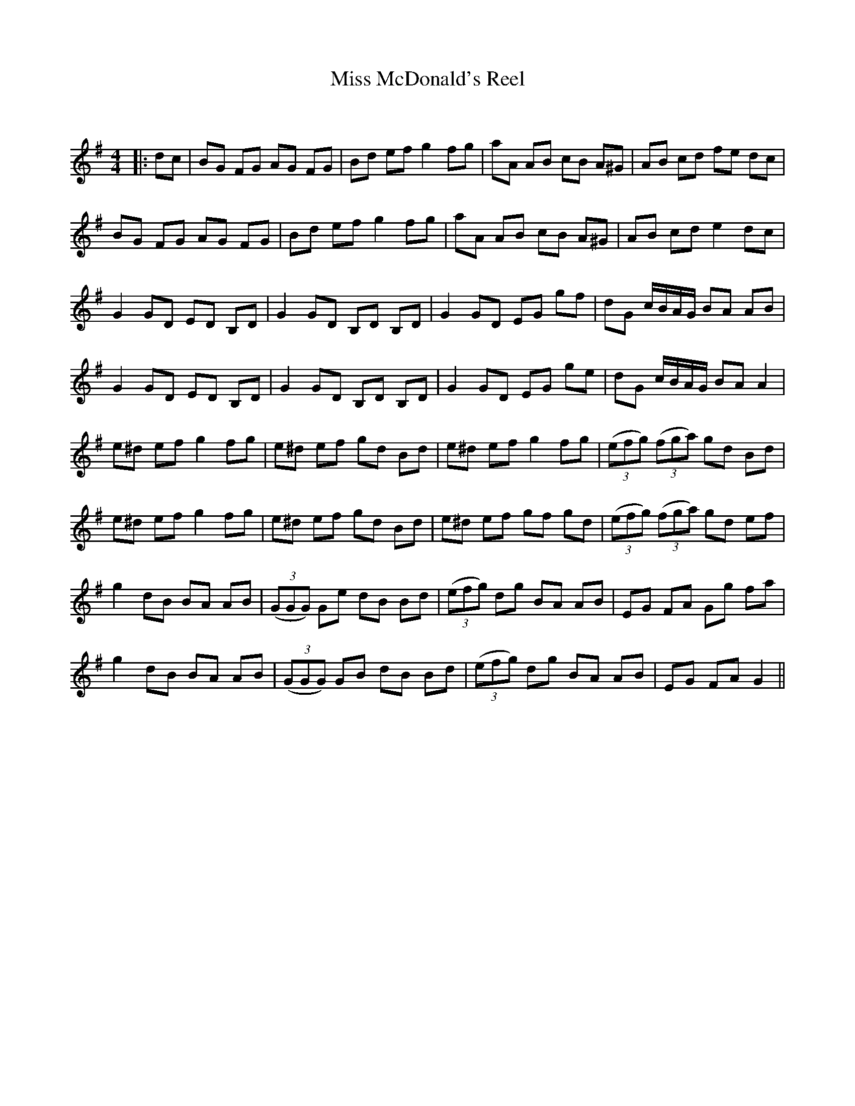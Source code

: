 X:1
T: Miss McDonald's Reel
C:
R:Reel
Q: 232
K:G
M:4/4
L:1/8
|:dc|BG FG AG FG|Bd ef g2 fg|aA AB cB A^G|AB cd fe dc|
BG FG AG FG|Bd ef g2 fg|aA AB cB A^G|AB cd e2 dc|
G2 GD ED B,D|G2 GD B,D B,D|G2 GD EG gf|dG c1/2B1/2A1/2G1/2 BA AB|
G2 GD ED B,D|G2 GD B,D B,D|G2 GD EG ge|dG c1/2B1/2A1/2G1/2 BA A2|
e^d ef g2 fg|e^d ef gd Bd|e^d ef g2 fg|((3efg) ((3fga) gd Bd|
e^d ef g2 fg|e^d ef gd Bd|e^d ef gf gd|((3efg) ((3fga) gd ef|
g2 dB BA AB|((3GGG) Ge dB Bd|((3efg) dg BA AB|EG FA Gg fa|
g2 dB BA AB|((3GGG) GB dB Bd|((3efg) dg BA AB|EG FA G2||
